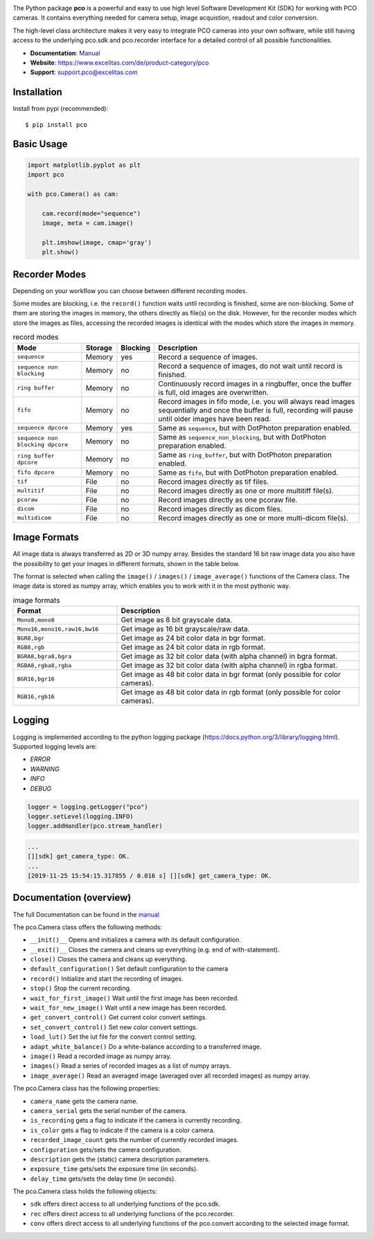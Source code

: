 
.. image:: https://www.pco.de/fileadmin/user_upload/company/pco_logo.png
   :width: 100pt

|PyPI-Versions| |LICENCE| |Platform| |PyPI-Status|

The Python package **pco** is a powerful and easy to use high level Software Development Kit (SDK)
for working with PCO cameras. It contains everything needed for camera setup, image acquistion,
readout and color conversion.

The high-level class architecture makes it very easy to integrate PCO cameras into your own
software, while still having access to the underlying pco.sdk and pco.recorder interface for a
detailed control of all possible functionalities.

- **Documentation**: `Manual <https://www.pco.de/fileadmin/user_upload/pco-manuals/MA_PCOPYTHON.pdf>`_
- **Website**: https://www.excelitas.com/de/product-category/pco
- **Support**: support.pco@excelitas.com

Installation
============
Install from pypi (recommended)::

    $ pip install pco

Basic Usage
===========
.. code-block:: python

    import matplotlib.pyplot as plt
    import pco

    with pco.Camera() as cam:

        cam.record(mode="sequence")
        image, meta = cam.image()

        plt.imshow(image, cmap='gray')
        plt.show()

.. image:: https://www.pco.de/fileadmin/user_upload/company/screen.png

Recorder Modes
==============
Depending on your workflow you can choose between different recording modes. 

Some modes are blocking, i.e. the ``record()`` function waits until recording is finished, some are non-blocking.
Some of them are storing the images in memory, the others directly as file(s) on the disk.
However, for the recorder modes which store the images as files,
accessing the recorded images is identical with the modes which store the images in memory.

.. list-table:: record modes
  :widths: 20 10 10 60
  :header-rows: 1

  * - Mode
    - Storage
    - Blocking
    - Description
  
  * - ``sequence``
    - Memory
    - yes
    - Record a sequence of images.
  
  * - ``sequence non blocking``
    - Memory
    - no 
    - Record a sequence of images, do not wait until record is finished.
  
  * - ``ring buffer``
    - Memory
    - no 
    - Continuously record images in a ringbuffer, once the buffer is full, old images are overwritten.
  
  * - ``fifo``
    - Memory
    - no 
    - Record images in fifo mode, i.e. you will always read images sequentially and once the buffer is full, recording will pause until older images have been read.
  
  * - ``sequence dpcore``
    - Memory
    - yes
    - Same as ``sequence``, but with DotPhoton preparation enabled.
  
  * - ``sequence non blocking dpcore``
    - Memory
    - no 
    - Same as ``sequence_non_blocking``, but with DotPhoton preparation enabled.
  
  * - ``ring buffer dpcore``
    - Memory
    - no 
    - Same as ``ring_buffer``, but with DotPhoton preparation enabled.
  
  * - ``fifo dpcore``
    - Memory
    - no 
    - Same as ``fifo``, but with DotPhoton preparation enabled.
  
  * - ``tif``
    - File  
    - no 
    - Record images directly as tif files.
  
  * - ``multitif``
    - File  
    - no 
    - Record images directly as one or more multitiff file(s).
  
  * - ``pcoraw``
    - File  
    - no 
    - Record images directly as one pcoraw file.
  
  * - ``dicom``
    - File  
    - no 
    - Record images directly as dicom files.
  
  * - ``multidicom``
    - File  
    - no 
    - Record images directly as one or more multi-dicom file(s).

Image Formats
=============
All image data is always transferred as 2D or 3D numpy array.
Besides the standard 16 bit raw image data you also have the possibility to get your images in different formats,
shown in the table below.

The format is selected when calling the ``image()`` / ``images()`` / ``image_average()`` functions of the Camera class. 
The image data is stored as numpy array, which enables you to work with it in the most pythonic way.

.. list-table:: image formats
  :widths: 30 70
  :header-rows: 1

  * - Format
    - Description
  
  * - ``Mono8,mono8``
    - Get image as 8 bit grayscale data.
  
  * - ``Mono16,mono16,raw16,bw16``
    - Get image as 16 bit grayscale/raw data.
  
  * - ``BGR8,bgr``
    - Get image as 24 bit color data in bgr format.
  
  * - ``RGB8,rgb``
    - Get image as 24 bit color data in rgb format.
  
  * - ``BGRA8,bgra8,bgra``
    - Get image as 32 bit color data (with alpha channel) in bgra format.
  
  * - ``RGBA8,rgba8,rgba``
    - Get image as 32 bit color data (with alpha channel) in rgba format.
  
  * - ``BGR16,bgr16``
    - Get image as 48 bit color data in bgr format (only possible for color cameras).
  
  * - ``RGB16,rgb16``
    - Get image as 48 bit color data in rgb format (only possible for color cameras).


Logging
=======

Logging is implemented according to the python logging package (https://docs.python.org/3/library/logging.html).
Supported logging levels are:

- `ERROR`
- `WARNING`
- `INFO`
- `DEBUG`

.. code-block:: python

    logger = logging.getLogger("pco")
    logger.setLevel(logging.INFO)
    logger.addHandler(pco.stream_handler)

.. code-block:: python

    ...
    [][sdk] get_camera_type: OK.
    ...
    [2019-11-25 15:54:15.317855 / 0.016 s] [][sdk] get_camera_type: OK.


Documentation (overview)
========================
The full Documentation can be found in the `manual <https://www.pco.de/fileadmin/user_upload/pco-manuals/MA_PCOPYTHON.pdf>`_

The pco.Camera class offers the following methods:

- ``__init()__`` Opens and initializes a camera with its default configuration.
- ``__exit()__`` Closes the camera and cleans up everything (e.g. end of with-statement).
- ``close()`` Closes the camera and cleans up everything.
- ``default_configuration()`` Set default configuration to the camera
- ``record()`` Initialize and start the recording of images.
- ``stop()`` Stop the current recording.
- ``wait_for_first_image()`` Wait until the first image has been recorded.
- ``wait_for_new_image()`` Wait until a new image has been recorded.
- ``get_convert_control()`` Get current color convert settings.
- ``set_convert_control()`` Set new color convert settings.
- ``load_lut()`` Set the lut file for the convert control setting.
- ``adapt_white_balance()`` Do a white-balance according to a transferred image.
- ``image()`` Read a recorded image as numpy array.
- ``images()`` Read a series of recorded images as a list of numpy arrays.
- ``image_average()`` Read an averaged image (averaged over all recorded images) as numpy array.

The pco.Camera class has the following properties:

- ``camera_name`` gets the camera name.
- ``camera_serial`` gets the serial number of the camera.
- ``is_recording`` gets a flag to indicate if the camera is currently recording.
- ``is_color`` gets a flag to indicate if the camera is a color camera.
- ``recorded_image_count`` gets the number of currently recorded images.
- ``configuration`` gets/sets the camera configuration.
- ``description`` gets the (static) camera description parameters.
- ``exposure_time`` gets/sets the exposure time (in seconds).
- ``delay_time`` gets/sets the delay time (in seconds).

The pco.Camera class holds the following objects:

- ``sdk`` offers direct access to all underlying functions of the pco.sdk.
- ``rec`` offers direct access to all underlying functions of the pco.recorder.
- ``conv`` offers direct access to all underlying functions of the pco.convert according to the selected image format.


.. |PyPI-Versions| image:: https://img.shields.io/pypi/pyversions/pco.svg
   :target: https://pypi.python.org/pypi/pco

.. |LICENCE| image:: https://img.shields.io/badge/License-MIT-green.svg
   :target: https://opensource.org/licenses/MIT

.. |Platform| image:: https://img.shields.io/badge/platform-win_x64%20%7C%20linux_x64-green.svg
   :target: https://pypi.python.org/pypi/pco
   
.. |PyPI-Status| image:: https://img.shields.io/pypi/v/pco.svg
  :target: https://pypi.python.org/pypi/pco

